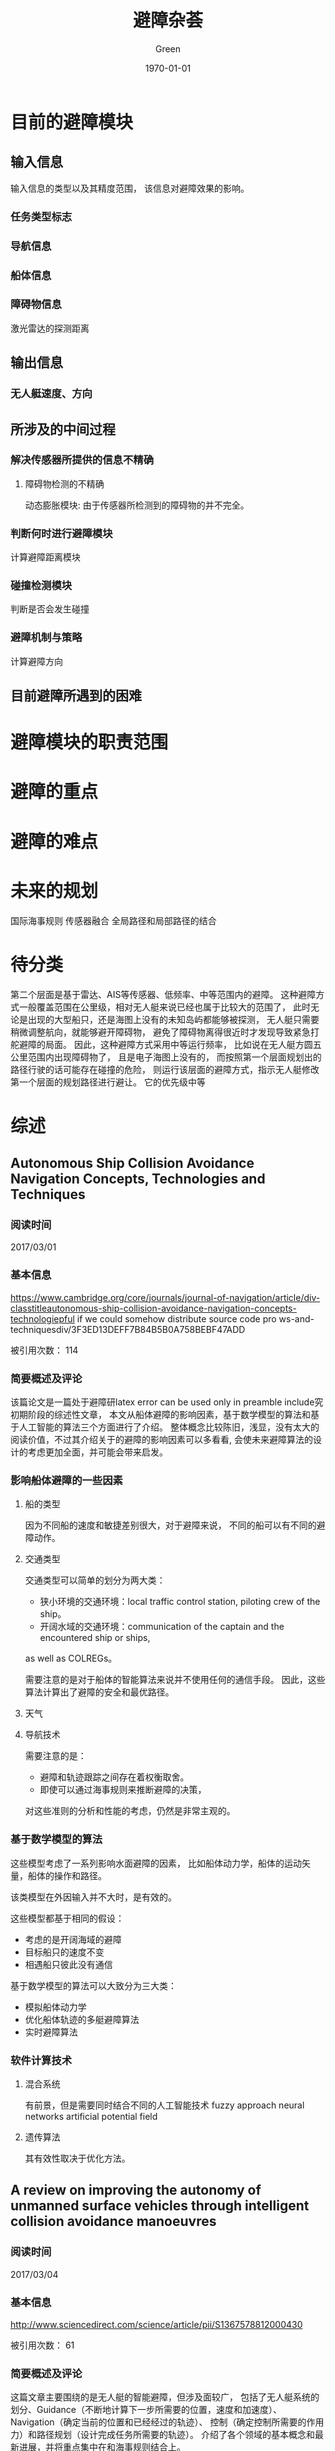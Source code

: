 #+TITLE: 避障杂荟
#+AUTHOR: Green 
#+DATE: \today

#+STARTUP: latexpreview,inlineimages
#+LaTeX_HEADER: \DeclareMathOperator*{\argmin}{arg\,min}
#+LaTeX_HEADER: \DeclareMathOperator*{\argmax}{arg\,max}
#+OPTIONS: TeX:t LaTeX:t skip:nil d:nil tasks:nil pri:nil title:t
#+LATEX_CLASS: xelatex-org-article 


* 目前的避障模块
** 输入信息
输入信息的类型以及其精度范围，
该信息对避障效果的影响。

*** 任务类型标志
*** 导航信息
*** 船体信息
*** 障碍物信息
激光雷达的探测距离

** 输出信息
*** 无人艇速度、方向

** 所涉及的中间过程
*** 解决传感器所提供的信息不精确
**** 障碍物检测的不精确
动态膨胀模块:
由于传感器所检测到的障碍物的并不完全。

*** 判断何时进行避障模块
计算避障距离模块

*** 碰撞检测模块
判断是否会发生碰撞

*** 避障机制与策略
计算避障方向

** 目前避障所遇到的困难

* 避障模块的职责范围


* 避障的重点

* 避障的难点

* 未来的规划
国际海事规则
传感器融合
全局路径和局部路径的结合

* 待分类
第二个层面是基于雷达、AIS等传感器、低频率、中等范围内的避障。
这种避障方式一般覆盖范围在公里级，相对无人艇来说已经也属于比较大的范围了，
此时无论是出现的大型船只，还是海图上没有的未知岛屿都能够被探测，
无人艇只需要稍微调整航向，就能够避开障碍物，
避免了障碍物离得很近时才发现导致紧急打舵避障的局面。
因此，这种避障方式采用中等运行频率，
比如说在无人艇方圆五公里范围内出现障碍物了，
且是电子海图上没有的，
而按照第一个层面规划出的路径行驶的话可能存在碰撞的危险，
则运行该层面的避障方式，指示无人艇修改第一个层面的规划路径进行避让。
它的优先级中等

* 综述
** Autonomous Ship Collision Avoidance Navigation Concepts, Technologies and Techniques
*** 阅读时间
2017/03/01

*** 基本信息
https://www.cambridge.org/core/journals/journal-of-navigation/article/div-classtitleautonomous-ship-collision-avoidance-navigation-concepts-technologiepful if we could somehow distribute source code pro ws-and-techniquesdiv/3F3ED13DEFF7B84B5B0A758BEBF47ADD

被引用次数： 114

*** 简要概述及评论
该篇论文是一篇处于避障研latex error can be used only in preamble include究初期阶段的综述性文章，
本文从船体避障的影响因素，基于数学模型的算法和基于人工智能的算法三个方面进行了介绍。
整体概念比较陈旧，浅显，没有太大的阅读价值，不过其介绍关于的避障的影响因素可以多看看,
会使未来避障算法的设计的考虑更加全面，并可能会带来启发。

*** 影响船体避障的一些因素
**** 船的类型
因为不同船的速度和敏捷差别很大，对于避障来说，
不同的船可以有不同的避障动作。

**** 交通类型
交通类型可以简单的划分为两大类：
+ 狭小环境的交通环境：local traffic control station, piloting crew of the ship。
+ 开阔水域的交通环境：communication of the captain and the encountered ship or ships,
as well as COLREGs。

需要注意的是对于船体的智能算法来说并不使用任何的通信手段。
因此，这些算法计算出了避障的安全和最优路径。

**** 天气
**** 导航技术

需要注意的是：
+ 避障和轨迹跟踪之间存在着权衡取舍。
+ 即使可以通过海事规则来推断避障的决策，
对这些准则的分析和性能的考虑，仍然是非常主观的。

*** 基于数学模型的算法
这些模型考虑了一系列影响水面避障的因素，
比如船体动力学，船体的运动矢量，船体的操作和路径。

该类模型在外因输入并不大时，是有效的。

这些模型都基于相同的假设：
+ 考虑的是开阔海域的避障
+ 目标船只的速度不变
+ 相遇船只彼此没有通信

基于数学模型的算法可以大致分为三大类：
+ 模拟船体动力学
+ 优化船体轨迹的多艇避障算法
+ 实时避障算法

*** 软件计算技术
**** 混合系统
有前景，但是需要同时结合不同的人工智能技术
fuzzy approach
neural networks
artificial potential field

**** 遗传算法
其有效性取决于优化方法。

** A review on improving the autonomy of unmanned surface vehicles through intelligent collision avoidance manoeuvres

*** 阅读时间
2017/03/04

*** 基本信息
http://www.sciencedirect.com/science/article/pii/S1367578812000430

被引用次数： 61

*** 简要概述及评论
这篇文章主要围绕的是无人艇的智能避障，但涉及面较广，
包括了无人艇系统的划分、Guidance（不断地计算下一步所需要的位置，速度和加速度）、Navigation（确定当前的位置和已经经过的轨迹）、
控制（确定控制所需要的作用力）和路径规划（设计完成任务所需要的轨迹）。
介绍了各个领域的基本概念和最新进展，并将重点集中在和海事规则结合上。

提出了很多无人艇的关键技术和研究难点，是一篇不错的综述文献。

*** 引论
当前为了增加USV的智能，遇到的挑战包括自主避障以及和海事规则的结合。

严峻的海洋环境和开放的Navigation（导航）空间位姿会给欠驱动艇的控制带来很大的挑战。

ODA:Obstacle Detection and Avoidance

未来无人艇的发展主要取决于决定它们能力的基础技术的发展。

本文主要介绍了关于无人艇的一系列基础话题的新进展，
并展示了这些新进展和鲁棒性强的路径规划的综合，
如何为服从海事规则的无人艇提供一个全面的解决方案。

*** 制导和路径规划
基础的制导规则通常假设无障碍的路径。
而路径规划则通常假设避障是该过程的一个部分。

**** 路径规划的种类
+ Setpoint regulation:假设朝向角是固定的，没有时间的考量。
+ Path following: 跟随一个理想的，和时间无关的路径。
+ Trajectory tracking:只有运动目标当前的信息是已知的，
并且要满足预先定义的时间及空间约束。
+ Manoeuvring:引导船体运动沿着一个可行的路径进行跟随，
通常和空间约束相比，时间约束所赋予的重要性更低。

**** 障碍检测和避障动作架构
当环境为未知或者部分已知且障碍物为动态的情况下，这个问题可以转化为NP Hard问题。

现代NGC架构采用的是由反应型（reflexive）和审慎型（deliberative）的避障模块所组成的混合架构。
在任务开始前离线进行大部分的路径规划任务，
在环境发生变化时再进行一系列的重新规划。

**** 图的表示方法
数据压缩的混合图的表示方法在路径规划中也是有应用的。

在存在噪声和较差的传感器精度的动态环境中一个适用的方法是Fuzzy Modelling。

***** 定性的图
拓扑图，表示图形中的特征关系。

***** 定量的图
可以使用基于位点的路径规划，并且可以通过运行优化算法来找到最优路径。
较常用的几种度量图的技术如下：

****** Meadow Maps
通过连接相较特征来划分自由空间为凸多边形
连接中点来生成路径。

****** Voronoi Diagrams
到各个边的距离相等

****** Regular Occupancy Grid

****** Quadtree Mapping
对于存在障碍物的栅格不断进行四等分。
不同的精度划分可以节约内存存储。

**** 制导和路径规划算法
***** LOS
***** Artificial potential field 人工势场
***** EA(遗传算法)
***** 启发式搜索算法
路径规划算法被要求生成从起始点到终止点的一系列的动作或路径。

D*算法可以仅仅计算被影响的数据，减少了时间消耗和计算的强度。

Anytime算法通过搜索近似最优的解来解决时间和质量的权衡。

一个最新提出的Homotopic A*(HA*)算法搜索homotype class,
创建了一个有着很高可能性包含最优解的更小的搜索空间。

遗传算法有被和启发式搜索方法相结合来解决动力学和时间约束的情况。

***** 路径的平滑和船体动力学
路径规划的生成路径通常使用直线连接位点来表示，
其可能导致崎岖，不连续，有高转弯率的路径来损害驱动器。

对于平滑来说，优化子路径而不是整个投影路径的方法更具有可操作性。

平滑所存在的一个问题是当位点发生改变时，整个路径必须被重新生成。

平滑所对船体动力学的影响可以分为几个等级。

常用的手段有Dubins,Clothoids和Pythagorean Hodograph方法。

*** 国际海事避碰规则
**** 国际海事规则的三个组成部分
+ 通用性：概括了规则的实用性和责任。
+ 打舵和航行规则：分为可视环境下船体的控制和多船相遇情况下的船体控制这两个方面。
+ 灯光和船体形状：灯光和信号的使用。

**** 挑战性
在无人艇应用海事规则的过程中，
最重要的挑战在于两船相遇情况下的无人艇的控制。

***** Rule13 - Overtaking
***** Rule14 - Head-on Situation
两船均打右弦（starboard）

***** Rule15 - Crossing Situation
相遇船只在其右弦侧的船只主动避让，并且尽量避开船头方向。
而另一艘船只则保持自己的航行和速度。

***** Rule16 - Action by give-way vessel
尽量远地避开相遇船只，并且提前采取措施。

***** Rule17 - Action by stand-on vessel
如果需要避让的船只没有采取适当的符合海事规则的措施，
那本应保持的船只也可采取避让措施。

***** 其他
Rule18规定了哪种类型的船只必须优先采取避让措施。

除了Rule14和Rule15中的保持场景之外，
无人艇总是应该给其他的船只让道。

PartC中的声音和灯光协议可以和避障路径相结合。

结合符合海事规则的操作需要一系列的预先规划作为审慎的避障的一部分。
而且无人艇的反应受相遇船只的状态和动作的影响很大，
所以动作决策需要在线进行。

碰撞风险评估对于无人艇来说是非常关键的，
在其安全性的等级达到最高时，其可以采取任何措施来进行避障，
即使违反了国际海事规则。

*** 多艇协同和海事规则的结合
从路径规划的角度来看，目前还没有多艇协同和海事规则结合的问题的解法存在。

中心系统 vs 分布式控制

*** 讨论
和多艘艇的相遇问题会带来很大的挑战。

一种合适的符合海事规则的动作可以通过Interval Programming的合适的权重设置来产生。
但是该系统的研究尚未被认为是完全符合海事规则的。
（Interval programming is the modelling aspects of optimization problems
in which model parameters are defined in the form of bounded intervals.）

其他的一些结合了基本的海事规则的避障方法的研究包括
+ 改进的A*
+ ACO
+ 考虑了一系列的安全和性能的评价标准的多阶段的路径选择。

由于Reactive(反应式)式的避障策略存在会由于冲突的信号和模式转换过程
而产生无法预测的行为，并且可能会陷入死点。
因此如果没有很大的改进，这种方法很难在实际的避障中单独使用。

*** 结论
目前USV ODA系统的一个主要的不足在于无法在复杂的相遇场景中选取一个合适的运动轨迹。
还有一个挑战在于如何定量描述定性化的海事避碰规则。

避障系统为了确定在可视范围内的所有目标的状态需要高效性能的传感和检测系统。
并且要求控制器在有海浪干扰的情况下能够有效地跟踪路径。

为了保证安全性的需要，有能够处理紧急场景和未被发现情况的应变式避障模块也是必要的。

** Review of Collision Avoidance and Path Planning Methods for Ships in Close Range Encounters
*** 阅读时间
2017/03/09

*** 基本信息
https://www.cambridge.org/core/journals/journal-of-navigation/article/div-classtitlereview-of-collision-avoidance-and-path-planning-methods-for-ships-in-close-range-encountersdiv/8BA2E9CA628423724B1881B32417F042
被引用次数：57

*** 简要概述及评论
本文主要从碰撞风险评估，碰撞算法的研究和路径规划三个角度介绍了几个方向的研究情况和
较为常见及较为实用的基本算法。
但是这篇文章较为陈旧，如果需要获取较为实用的算法，
可能还需要补充阅读目前无人艇研究中最新的研究进展。

这篇文章的一个亮点是作者在讨论部分所提出的目前研究的不足之处，
其对于目前的研究也是很有指导意义的。

*** 介绍
主要的研究关注于避障方法的研究，目前一些研究关注于路径规划。

目前主要的挑战在于如何将避障的方法和海事规则以及海员的实践相结合。
除此以为，船体的动力学也是高度复杂的，并且取决于船形，速度和环境条件等因素的影响。

约定的术语：
+ 最优：仅当其有特定的要求：计算最短路径，最少的操作等。
+ 考虑了环境因素：在考虑了风向和涌流方向后，
检查了导航路径的船头朝向，因此船头朝向并不和风向，海浪方向相抵抗。
+ 半动态(semi-dynamic)的TS：船头朝向不变
+ 动态的TS：船头朝向改变

避障和路径规划的区分：
生成的导航路径有无考虑最优性质。

*** 碰撞风险评估
碰撞风险评估主要分为求船之间最短即时距离的最近点的方法(CPA)和
显示碰撞危险程度的安全域的方法。

安全域的形状主要是和船体形状较为接近的椭圆的形状。
有些学者通过修改安全域，使得避障动作符合海事规则。

安全域的半径取决于很多独立的变量，
比如区域类型，交通情况，船的长度，最大的速度限制。

为了在更现实的条件下使用，安全域的大小可能需要显著地放大。

Colley提出了另一种船的领域的模型-range-to-domain over range-rate（RDRR）模型。
该方法的基本思路是通过将TS到OS的域的距离和他们相对速度的变化率的比率和一个预先给定的阈值进行比较，
来确定进行避障的合适的位置和时间。

*** 避障算法的研究
早期的避障算法使用的是基于包含了两艘相邻船只的相对速度和航向的数学模型的算法。
其它的一些研究也都是关于船只的导航的概念性评估或者是海水交通的数据研究。

Cannell(1981)描述了一种通过使用一层的合作博弈来对两船的避障问题进行研究的尝试，
并且以最大的安全性作为目标。

Degre&Lefevre(1981)提出了一种基于room-to-manoeuvre原则的避障系统，
room-to-manoeuvre是基于几何的一种模型，其依据速度向量和最近通过距离生成危险区域。

Dove(1986)依据Colley的船域模型提出了一个包含了自动避障的自动导航系统。
其中主要的算法采用的是RDRR模型，其计算出了船在必须让路的情况下所需要改变航向的时间。
船的避障动作在达到船域的边缘时启动，并且具体动作取决于相遇的类型。
多个船只的相遇被划分为一系列的两船相遇问题，其处理顺序取决于每个障碍物的危险性等级（TCPA）。

James(1986)使用了模糊集合理论来进行避障决策，具体的避障动作基于距离和通行边来分类。
已经进行了的工作解决了无碰撞和在开放海域下路径符合海事规则的要求，
不过对于两个相碰撞的船只没有考虑最优性，也没有进行环境条件下的相容性检测。

Pedersen(2002)通过生成CDL(碰撞危险线)和CDS（碰撞危险区域）的方式来表示不同等级的碰撞危险程度。
其是根据OS和TS的速度矢量来构造的。

Wilson(2003)借鉴一种导弹导航系统中的比例导航方法来计算无人艇的避障行为。
一旦碰撞条件满足，该系统就会给OS发送一个加速指令来倾斜相对速度和LOS。
但该方法本质上是过度理想化的，
其忽视了太多约束并且有很多不合实际的假设。

*** 路径规划
路径可以划分为确定式的和探索式的两种方法，
确定式的方法遵循一系列严格定义的步骤来确定答案；
而探索式的方法则是仅仅是在搜索空间的一个子集中进行搜索，
并寻找一个可以接受的方案而不是满足设计条件的最优方案。

**** 确定式的方法
Churkin&Zhukov(1998)报告了一个同时使用连续和离散方法
来解决避障的数学模型的方法。
连续的方法是基于linear programming的，
而离散的方法是基于离散化路径并且评估路径的最优特性的方法。

Miele(1999)将避障操作的问题转换为Chebyshev的最优控制问题，
并且通过使用连续的梯度恢复方法进行求解。
不过该种尝试还是海洋导航的一种过度简化的方法。

Hong(1999)提出了一种基于解析集合和凸集的避障算法。
这种方法和Voronoi图方法很像。

Hwang(2001)使用了模糊集合的理论来评估碰撞的风险，并确定避碰的动作。
作者还使用了专家系统来构造符合海事规则的状态空间。
由于该方法对每个TS单独考虑，求解路径，因此产生的路径不为最优路径。
其还有未考虑环境条件的不足，并且假设了OS速度为恒速。

Chang(2003)年提出了一个计算无碰撞路径的方法，其基本思想参考的Lee的maze-routing算法。
离散的圆形船域被用来构造障碍物空间，其中TS和OS的船域根据他们速度向量的大小向前扩张。

Lee&Kim(2004)提出了一种基于使用了海事规则的知识型的系统来进行无人艇的自动避障。
和其他知识型系统类似，这种方法一次只评价一个TS，因此最终路径不是最优的。

Benjamin&Curcio(2004)提出了一种能够生成无碰撞且符合海事规则的路径的interval programming的方法。
这种方法需要一个综合的数据库来更好地处理各种场景。
而且其计算的路径不是最优路径，且没有考虑环境因素。

Liu&Shi(2005)提出了一种使用了模糊集合和神经网络的避障方法。
最终输出的避障路径仅仅考虑了最危险的TS。

Szlapcynski(2006)提出了一种对Chang(2003)的maze-routing方法的改进，
其额外考虑了转弯的惩罚，特定时间的禁止区域和速度减少能力。
但是这种方法仍然没有生成的不是最优路径，且没有考虑环境因素，
而且只能处理OS的减速。

**** 探索式的方法
+ 遗传算法
+ 基因算法
+ 人工神经网络

*** 对过去工作的讨论
**** 相关工作的讨论
路径规划的一个主要的权衡在于计算的效率和
路径的完整性。

通常，大多数已经发表的方法采取了一个在OS或者TS上的安全空间域作为一个碰撞风险评估的方法。
其中安全空间域的构造可以基于公式或者数据库。
空间域的具体的几何空间构造取决于实际相遇类型，
不过大多数构造有一个以船为中心的类椭圆形。

目前研究的三个主要缺陷：
+ 没有考虑环境的因素和任务相关的因素。
+ 高度简化的无人艇模型通常只考虑了理想的动力学模型（匀速）。
+ 动态障碍物也在一定程度上是过度简化的。

总的来说，大多数研究都是存在一定的局限，
要不就是不合理的假设（open sea，仅仅两船相遇），
要不就是无视环境条件，或者不符合海事规则。

**** 路径规划的必要性
导航需要路径规划的协助才能找到一个最优的导航路径。

*** 结论
当前路径规划算法的缺陷是没有考虑环境的情况。

** Path planning: A 2013 survey
*** 阅读时间
2017/04/02

*** 基本信息
http://ieeexplore.ieee.org/abstract/document/6761521/
被引用次数：14

*** 简要概述及评论
这篇文献是从环境建模到具体的路径规划技术都较好总结的一篇综述。

接下来可以重点关注下结合了dynamic和any-angle方法的field D*和Incremental phi*。

*** 介绍
路径规划是系统自动化过程的基础任务，它旨在使得目标能够在避开障碍物的和满足相应的各种约束的同时在环境中移动。

事实上，实时生成一个从给定起点到终点的高效路径仍是一个巨大的挑战。

*** 路径规划层级的划分
路径规划可以划分成如下四个层级：
**** Level 1
+ Holonomic Problems：所有自由度都是可控的平台。
+ Nonholommic Problems：该术语来自机械领域，并且指代不能被积分以去除时间微分和状态变量的微分约束。
+ Kinodynamic Problems：需要满足运动学和动力学约束。
**** Level 2
+ Environment Modeling + Search Optimal/Feasible Path:对于A*类的算法，每次都必须先对环境建模
+ Search Optimal/Feasible Path：而RRT和人工势场法对于环境建模却不是必须的。
**** Level 3
+ on-line
+ off-line
**** Level 4
+ Deterministic:在相同的初始条件下，每次执行能获得相同的结果。
+ Probabilistic
 
*** 环境建模
**** 网格分解方法
***** Regular grids
优点：
+ 易于实现
+ 易于更新状态
 
缺点：
+ 障碍物模型不精确
+ 提高精度会使得存储负荷变大
 
***** Irregular grids
有名的栅格划分技术为quadtree，可参考H. Samet的博士论文。

优点：
+ 减少了内存消耗
+ 加快了图的探索
 
缺点：
+ 在某些情况下路径的质量会受到影响
+ 在障碍物密集的情况下，该种方法没有优势
***** Navigation mesh
Navigation mesh代表的是地图中可通行的区域，其连接的边较少，和可视图法比其复杂度小很多。
**** 根据环境中分布的点预先计算的路径
***** Visibility graph
通过连接所有障碍物的节点和起始以及终止节点来表示环境的拓扑结构。

该种方法是路径规划中非常流行的一种环境建模方法，但是它仅能实现2D的环境建模，
并且只能用在离线的情况中。

***** Voronoi diagram
Voronoi图的方法有时被在优化路径不是必须的情况下来减少碰撞的几率。

*** 搜索最优/可行的路径
**** A*以及其变种
在某些环境中-比如航天工业-为了确保某些算法的使用，确定性和完全性是不可或缺的两个重要性质。

***** Dynamic variants:
+ D*(1994):难于理解和实现，并且对内存消耗大。
+ The Focussed D*(1995):和D*相比减少了计算的消耗。
+ LPA*(2002):总是从初始点到初始目标的规划，当起始点改变时规划不可用。
+ D* Lite(2002):和D*相比更加简单，并且效率也不差。

***** Any-angle movement:
+ Field D*(2007)
+ Theta*(2007):缺乏快速重规划的能力。
+ Incremental Phi*(2009):结合了Theta*和D* Lite的优势。

***** Moving Target Points:
对于很多机器人的应用来说，移动目标的搜索是非常关键的。

对于该种问题，其搜索的起始点和终止点往往都是变化的，所以需要一种新的针对性的方法。

***** Anytime path planning:
对于一些情况来说，进行决策的时间是非常有限的。

为了解决该类问题，一种子问题的解的路径规划方法得以应用，或者也被称为分层的路径规划方法。
+ Hierarchical Path-Finding A*(HPA* 2004):通过分解通用的问题为一系列层次化的子问题来有效地减少了基于栅格地图的路径规划方法的复杂性。
+ Anytime D*(2005):结合了anytime和incremental方法的优势。
+ Partial Refinement A*(PRA* 2005)
+ Hierarchical Annoted A*(HAA* 2008):是层次化的路径规划方法的最先进的一种方法，能够有效解决各式多地形的情况。

**** RRTs及其变种
优势：
+ 不需要环境建模
+ 计算效率高

劣势：
+ 不能停止运行来报告无可行解的存在
+ 找到的是可行解而不是最优解

主要的变种：
+ Bi-directional RRT
+ RRT*:一种增长式的算法，其找到初始路径作为基础RRTs，然后使用三角不等式对其进行优化。
+ RRT* Smart grid:是RRT*的一个变种，其旨在加速收敛的速度来获得一个最优或者接近最优的解。

**** 人工势场法
1989年Barraquand和Latombe提出了四种技术来避免局部最小的问题：
+ best-first motion
+ random motion
+ valley-guided motion
+ constrained motion

人工势场方法目前仍是研究者的兴趣之一，并且被认为是最好的在线路径规划算法之一。

* 宏观
** A three-layered architecture for real time path planning and obstacle avoidance for surveillance USVs operating in harbour fields
*** 阅读时间
2017/03/07

*** 基本信息
http://ieeexplore.ieee.org/document/5278104/
被引用次数：44

*** 简要概述及评论
作者对于避障问题提出了一种三层的结构，
分为对静态障碍物的全局路径规划，对移动障碍物的局部路径规划，
以及对局部的危险情况所采用的反应式避障（Reactive obstacle avoidance）。
该种结构主要适于和基于搜索的路径规划方法相结合（？）。

本文主要介绍了前两个层次的算法，
不过其采用的算法都是比较简单的，而且做了过多的假设，
其参考价值不大，不过其背景介绍的部分写的较详细可参考。

*** 主要思想
本文提出了一个可以解决实时避障问题的方法。
其中无人艇在保证安全的前提下快速到达目标。

本文重点介绍了如下的三层架构：
+ 第一层考虑了已知的静态障碍物。
+ 第二层根据移动障碍物的动力学来调整路径避开障碍物（躲避路径为最优）。
+ 第三层考虑了在前两层不能很好地避开障碍物（数据不充分）的情况下，
如何自反应地避开障碍物的问题。

其中前两层的目标是使得最后一层尽可能少地运行。

*** 有意思的细节
碰撞检测算法：
增加了一个时间轴作为z轴。
为了解决这个问题，可以采用了计算机图形学中的光线追踪算法。

** Autonomous navigation and obstacle avoidance for unmanned surface vehicles
*** 阅读时间
2017/03/09

*** 基本信息
http://spie.org/Publications/Proceedings/Paper/10.1117/12.663798
被引用次数：111

*** 简要概述及评论
该篇文章主要介绍了圣地亚哥研究中心所研制的USV的避障技术，
重点介绍了其所使用的避障架构（Deliberative和Reactive）及这两个避障模块所使用到的传感器的信息，
作者还具体介绍了这两个避障架构所使用的算法，以及传感器使用过程中遇到的问题和解决方法。

本文可以看为一个实际系统避障系统搭建的简要手册，
不论是其架构的合理性还是实际会遇到的问题，
及其解决方案都是很值得一看的。

*** 自动化避障
**** 避障模块架构
避障被分为近距离的反应式避障模块和远距离的审慎型避障模块，
这两个模块同时操作并且互相结合。

审慎的避障模块的作用是不断地根据远距离传感器探测到的障碍物，
来修改自己的位点路径。
而反应式的避障模块的职责是避开近距离的障碍物，
其在任何模式下都应当运行。

反应式避障模块处于控制驱动器运行的控制模块之上，
其对通信模块来的操作指令或导航模块来的运行指令进行操作，
并将结果传递给船体控制模块。

**** 审慎的避障模块
审慎避障模块的任务是在远距离的范围内规划一条尽可能沿着原先轨迹，
并同时避开静态和动态障碍物的路径。

***** 静态障碍物
除了海图中的静态障碍物的数据，
用户也可以通过自行指定不可通行区域来设置障碍物。

对于静态障碍物的避障一般采用搜索式算法（A*），
在规划的过程中可以通过设定代价函数来达到预想的目标
（障碍物边缘的安全距离，方向，航道，软障碍物，通过路径的时间）。

***** 动态障碍物
在有移动障碍物的情况下，以有限的速度进行航行的问题属于NP-hard问题。
常见的尝试有：
+ 增加一个时间的维度，但这种方法时间消耗太大。
+ 使用一个quadtree-type的结构表示不同时间下的障碍物，但是这种方法不适合处理过多障碍物。
+ 投影到二维平面的方法，这种方法计算量小，但是不能保证结果最优也无法确保路径可接受。

为了使得能在指定的时间内完成路径规划任务，
路径规划器通常采用的是第三种方案，
这也要求了快速的反应式避障系统的存在。

审慎的避障的一个功能是减少发生碰撞的可能性，
并且减轻了反应式避障系统的任务。

****** 速度障碍物法
速度障碍物法通过无人艇的相对于障碍物的速度和路径来将移动障碍物转换为静止的障碍物，
最终确定了安全的速度范围。

这种方法被用作避开动态障碍物的第一次尝试，
但是由于在一些情况下，改变障碍物并不能避开障碍物，
路径规划器通过使用创建投影障碍物区域并使用A*算法确定安全路径来修正路径。

****** 投影障碍物区域
通过将障碍物未来可能占据的区域进行投影，来创建一个POA区域。
移动障碍物在整个规划过程中可能会占据大量的位置而影响路径的生成。
因此一个合理的方案是使用寻找到最大危险的一个位置（CPA）。
（避障路径是否会使得其他位置比当前最危险位置更有威胁？）

POA可以包含一些不确定的值（通过改变POA的形状和大小）来修改相关区域，
以模拟可能发生加速，减速或者改变方向的移动障碍物。

****** 海事规则
可以通过修改POA的不确定因子来达到符合海事规则的目的。

****** 多次迭代
由于移动障碍物的POA的计算取决于无人艇的当前路径和通过该路径的时间。
而一旦路径发生了改变，就需要更新POA。

通常程序最多需要2-3迭代来获得最终的路径。

**** 反应式避障模块

***** 原因
+ 由于GPS故障或者INU单元的偏移误差，无人艇可能会偏离规划的路径。
+ 远距离的传感器可能无法检测到小的个人船只这种小型障碍物。
+ 只有在无人艇处于位点导航模式下，审慎的避障模块才有用。

***** 算法
在作者的实现中，所有的近距离传感器的数据都融合到了一个一致的局部世界模型中，
并且各个独立的行为在该模型中对特定的导航结果进行投票，
这些独立的投票结果最后使用权重因子进行综合。

*** 传感器
海洋环境对传感器的使用带来了波浪，水花，chaotic obstacle setting等挑战。
但也同时拥有良好记录的海图数据，没有洞穴，峭壁这样的negative obstacles，
几乎平躺的表面，没有植被。

**** 审慎避障系统的传感器
这一部分的传感器需要提供远距离的障碍物信息（>200~300 yards），
并且为移动障碍物提供状态信息。

+ 电子海图
+ 雷达
+ AIS(to add)

**** 反应式避障模块的传感器
这一部分的传感器需要比之前高的多的频率提供近距离的更高精度的障碍物信息。

+ 双目相机
+ 单目相机
+ 电子海图
+ 雷达图像
+ 毫米波 MMW(to add)
+ 扫描激光雷达(to add)

* 避障算法

** Safe Maritime Autonomous Navigation With COLREGS, Using Velocity Obstacles
*** 阅读时间
2017/03/14

*** 基本信息
http://ieeexplore.ieee.org/document/6519944/?reload=true&arnumber=6519944
被引用次数：49

*** 简要概述及评论
作者提出了一种在动态，拥挤的环境中进行符合海事规则的避障的算法。
该算法是通过在VO算法中划分区域来将下面海事规则结合到避障算法中。
本文实现了下面三种主要的海事规则：crossing, overtaking, and head-on situations。

在实际轨迹规划过程中，局部的路径规划器接受高层的路径规划器发出的位点目标指令，
接着使用该算法生成一条无碰撞并且符合海事规则的路径。

该文章中并未提及如果其他船只并不遵守海事规则时，无人艇如何避障。
而且该算法的运算速度多块，是否能满足反应式快速避障的需要？

总的来说这篇文章的算法还是值得深入研究的，
可以对其进行仿真甚至实际使用。

*** 介绍
VO算法是解决移动障碍物避障的一种方法。
其在速度空间中生成类似圆锥的障碍物，并且保证了只要机器人的速度矢量在VO之外，
未来就不会发出碰撞。

VO算法做出了一个一阶的预测（线性），并且其障碍碰撞检测在速度空间中完成。
因此VO方法计算速度快，并且很容易拓展到短时间内完成操作的应用上。
并且其很容易适应到基于行为的控制架构上。

因为VO和海事规则都是以艇体本身为参考系，
两种方法的结合会变的很容易。

即使在简单的常见中，海事规则的应用也并不简单，
因为这些规则的设计针对的是船员，并且具体的操作带有一定的主观性。

当然，当其他船只并不遵守海事规则时，无人艇必须切换回避障算法来避免碰撞。

*** 符合海事规则的规划器
**** 问题描述
提供了：
+ 一个相邻的位点
+ 一个参考速度
+ 一系列的静止和移动障碍物的表示

目标：寻找一个最佳的符合海事规则并且还能避开障碍物的速度

**** VO方法
***** 数学背景
以 $\vec{p}$ 起点沿着 $\vec{v}$ 方向的射线可以定义为：
$\lambda(\vec{p},\vec{v})=\{\vec{p}+t\vec{v} ,t>=0\}$

为了表示VO，还需要定义两个集合操作：
+ Minkowski sum: $A \bigoplus B = \{\vec{a}+\vec{b}|\vec{a}\in A, \vec{b}\in B\}$
+ reflection: $-A=\{-\vec{a}|\vec{a} \in A\}$

***** VO的表示
利用上面的工具，可以将障碍物B的VO表示为：
$VO_B{A}(\vec{v_B})=\{\vec{v_A}|\lambda(\vec{p_A},\vec{v_A}-\vec{v_B}) \bigcap (B \bigoplus -A) \ne \phi\}$

[[./figures/figure1inkuwata2014colregs.png]]
当相对速度矢量指向膨胀后的障碍物 $(B \bigoplus -A) \ne \phi$ 所形成的锥形区域外时，他们最终不会发生碰撞。

***** 其他
在实践中，重新规划的速度比船的轨迹变化的速度要快的多，因此速度为线性的假设也是合理的。
在作者的实现中，重规划的速率为1HZ，而船的角速度为小于30度每秒。

当涉及到多个船只时，简单的对VO进行叠加处理即可。
其计算的时间复杂度也是和危险船只的数量成正比的。

**** 碰撞时间
当相对速度处于VO中时，碰撞的时间 $\tau$ 为满足下式中最小的一个：
$\vec{p_A}+\tau(\vec{v_A}-\vec{v_B}) \in \vartheta(B \bigoplus -A)$

其中 $\bigoplus(.)$ 表示集合的边界。

**** 不确定性的处理
在处理移动障碍物的过程中存在多种不确定性,比如传感器的性能特性所拥有的对追踪船只的噪声和状态估计误差。
还有一种重要的不确定性是来自移动障碍物的运动本身。

由于VO方法假设了障碍物以恒定速度运动，但是这在实际情况中却是不现实的。
为了解决这个不确定性的影响，作者提出了最差情况下的速度障碍物法（WVO）：
$WVO_B^A(\vec_{v_B})=VO_B^A(\vec{v_B}) \bigoplus W_B$

[[./figures/figure2inkuwata2014colregs.png]]

其中 $W_B$ 为速度的不确定性所产生产生的集合: $\delta_B \in W_B$ 。
对于移动障碍物的速度，我们可以将其看成估计速度和速度的不确定性的和，
可以由下式表示： $\vec{v_B} = \overset{-}{\vec{v_B}} + \vec{\delta_B}$

在对速度障碍物的使用中，VO被认为是一个较强的约束，
而WVO作为提供安全缓冲区的部分，被当作是一个较弱的约束。
这两种约束的区别反应在后文所介绍的一个在约束影响力的系数因子。

**** 与海事规则的结合
使用VO和垂直于VO区域中心线的直线将速度空间划分为三等分。

[[./figures/figure3inkuwata2014colregs.png]]

其中 $V_3$ 为远离障碍物的速度方向。
$V_1$ 被看作是海事规则约束的禁行区（当无人艇超越障碍船只，
处于相遇场景，障碍船只在右边的方向和无人艇相交越）。

**** 算法
***** 碰撞的预先检测
算法的第一步是使用CPA方法计算碰撞发生的可能性，
并依次决定是否需要应用海事规则进行避障（各种情况的避障都包含在内?）。

对于移动障碍物通过下式来保证只有在短时间内很大可能发生碰撞的情况下，
才应用海事规则进行避障：
$0 \le t_{CPA} \le t_{\max}$ and $d_{CPA} \le d_{\min}$

***** 交通规则的选择
海事规则的选择可以通过分析无人艇和遭遇船只的几何约束来获得，
在本文中作者通过如下四个变量获得：heading, bearing, cross track, along track。

[[./figures/figure4inkuwata2014colregs.png]]

***** 迟滞的设定
因为状态感知中不确定性的存在，
如果在每个更新步骤都依照上面的步骤来获得，
无人艇可能会因为海事规则约束的忽开忽关而产生震荡的行为。

为了减轻这种路径上的震荡，并且使得无人艇符合海事规则的操作可以被其他船只所观察到，
我们在规则选入中引入了无人艇规则改变的频率。
需要注意的是最小的时间跨度应该比无人艇动力学的时间常数更大。

在实际中，对于每个船只设置一个独一无二的ID作为标识，并且对其维护记录一个海事规则的历史。
当初始时刻，无人艇满足某个特定的海事规则条件时，其进入那个海事规则的状态。
在某个状态中但当前时刻无人艇不满足海事规则的条件时，
其在历史记录对之前的 $n_h$ 步进行搜索，如果存在满足海事规则条件的设定，
那么当前步骤继续执行满足之前的海事规则的操作；
而当无人艇连续 $n_h$ 步不满足之前的规则时，该规则将被移除。
新规则如何设定？之前最多？当前的？
该参数也表示迟滞长度的设定，也就是无人艇在海事规则的情况下改变自己想法的最小频率。

值得注意的是在同一时间对于同一船只可以激活多个海事规则。

***** 代价的计算
通过构造速度和角度的空间，来寻找最优（碰撞时间长且和预期速度最接近的一条路径）的 $(v_i:\theta_i)$ 对。
其代价值的公式如下：
\[
J_{ij}=\frac{\omega_{\tau}}{\tau_{ij}}+
\omega_v {\lVert \vec{v_{ref}}-\genfrac{[}{]}{}{}{v_i \cos(\theta_j)}{v_j \sin(\theta_j)} \rVert}_Q
\]

其中 $\omega_{\tau}$ 表示碰撞时间的权重，
$\omega_{v}$ 表示偏离预期速度的权重，
$\vec{v_ref}$ 为达到下一个目标点的预期速度。

需要注意的是如果 $(v_i,\theta_j) \in WVO$ ，
并且 $(v_i, \theta_j) \notin VO$ ,那么碰撞时间的权重就会相应减少，
来表示对WVO上的约束的削弱。

问题：
为了遵循海事规则所inadmissable的点一定不能走？如果发生碰撞呢？

***** 算法的参数
依据仿真和实际海事测试时从船员那得到的反馈来调节算法的实际参数。

*** 实验结果
**** 实验设置
INS-获取船只的状态信息
JPL 摄像机系统-障碍物图，移动障碍物信息
Spatial Integrated Systems-世界地图

**** 实验中的一些有趣的细节
船只在被超越过程中的不精确的状态估计会引起无人艇的路径的轻微抖动。
比如在无人艇拐弯的过程中，船只第一次进入摄像机的视野，
当前的目标追踪器倾向于认为该船的朝向是指向无人艇的。

当crossing船只从摄像机的视野之外迫近无人艇时，
可能会导致无人艇不能做出安全的避障措施。

*** 结论
作者提出的算法首先识别基于VO的无人艇在移动障碍物的哪一边，
接着结合VO方法在VO空间中设置海事规则的约束，从而完成避障操作。

该算法对传统的VO进行了多个扩展，包括使用CPA方法进行碰撞的提前检测，
对于移动障碍物的不确定移动设置了安全缓冲区，
并设置了迟滞规则来保证每个与海事规则相关的操作能被其他船只所观测到。

* replanning
** Replanning with RRTs
*** 阅读时间
2017/04/02

*** 基本信息
https://www.clear.rice.edu/comp450/papers/drrt.pdf
被引用次数：188

*** 简要概述及评论
这篇文章介绍了一个能够完成replanning任务的DRRTs算法。
该算法通过对新发现为障碍物的区域相冲突的树的分支进行删除操作，
之后在剩下的树的基础上重新进行规划。

不过该算法存在两个缺陷：
+ 没有考虑机器人的运动学约束
+ 规划出的路径不是最优的
 
对于第一个缺陷作者已经提出了可以在全局树中嵌入考虑了运动学约束的局部生长树来解决。
*** 背景介绍 
RRTs能够有效地解决复杂构造环境中单次查询的路径规划问题，
但是每次传感器获得新的信息时都会将之前的信息丢弃，这样的做法非常的低效。

作者借鉴了D*算法的思想来对RRT算法进行了改进。
改进后的算法能够删除RRT中新失效的分支并保留其余部分,接着对剩余的RRT树进行生长直至搜索到答案。

*** The Extended RRT Algorithm
该算法在RRT的基础上对终点和之前计算点增加了偏差来提升运算效率。
#+BEGIN_SRC python
  def InitRRt():
      T.add(q_start)

  def GrowRRT():
      q_new = q_start
      while (Distance(q_new, q_goal) > distance_threshold):
         q_target = ChooseTarget() 
         q_nearest = NearestNeighbor(q_target)
         q_new = Extend(q_nearest, q_target)
         if q_new is not None:
             T.add(q_new)

  def ChooseTarget():
      p = RandomReal([0.0,1.0])
      i = RandomInt([1, num_waypoints])
      if p < goal_sampling_prob:  #bias to the goal
          return q_goal
      elif p < goal_sampling_prob + waypoing_prob:  #bias the growth to previously successful solutions
          return WaypointCache[i]                   #reuse information from previous planning episodes
      else:
          return RandomNode()
#+END_SRC

*** Dynamic RRT
#+BEGIN_SRC python
  def RegrowRRT():
      TrimRRT()
      GrowRRT()

  def TrimRRT():
      S = None
      i = 1
      while i < T.size():         #remove all nodes on the collision branch
          q_i = T.node(i)
          q_p = Parent(q_i)
          if q_p.flag == INVALID:
              q_i.flag = INVALID
          if q_i.flag != INVALID:
              S.add(q_i)
          i = i + 1
      T = CreateTreeFromNodes(S)

  def InvalidateNodes(obstacle):
      E = FindAffectedEdges(obstacle)
      for e in E:
          q_e = ChildEndpointNode(e)
          q_e.flag = INVALID

  def main():
      q_start = q_goal            #reverse the direction to reuse previous tree
      q_goal = q_robot
      InitRRT()
      GrowRRT()
      while q_goal != q_start:
          q_goal = Parent(q_goal)
          obstacles = CheckNewObstacles()
          contain_valid = False
          for ob in obstacles:
              contain_valid = contain_valid or InvalidateNodes(ob)
          if contain_valid:
              RegrowRRT()
#+END_SRC

*** 讨论
该种方法对于解决单个机器人的导航问题和多个机器人的受约束探索问题都是非常有效的。
因为像RRT这种随机的方法不会因为维度增长而使复杂性增加，所以对求解这类高维度问题会是非常有效的。

DRRTs算法有两大优势：
+ 易于实现并且仅涉及很少的变量。
+ 当树的边变得无效时，DRRTs算法仅仅删去受到影响的边。

为了使得规划出的路径能够满足船体的动力学特性，可以在全局的生长树中结合一个包含了船体动力学因素的局部生长树。
* 疑问
** 不能通过改变速度不能避开障碍
船只较多？都处于危险区域之中？
之后使用全局方法结合每个障碍物的最危险情况(CPA)重新规划路径。
